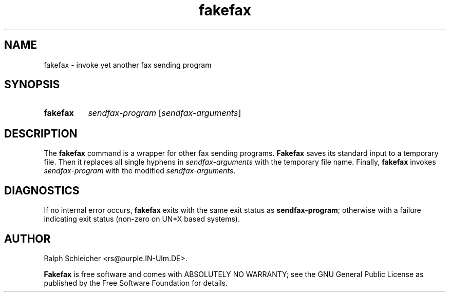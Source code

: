 .\" fakefax.1						-*- nroff -*-
.\"
.\" Copyright (C) 1995 Ralph Schleicher
.\"
.\" This program is free software; you can redistribute it and/or
.\" modify it under the terms of the GNU General Public License as
.\" published by the Free Software Foundation; either version 2 of
.\" the License, or (at your option) any later version.
.\"
.\" This program is distributed in the hope that it will be useful,
.\" but WITHOUT ANY WARRANTY; without even the implied warranty of
.\" MERCHANTABILITY or FITNESS FOR A PARTICULAR PURPOSE.  See the
.\" GNU General Public License for more details.
.\"
.\" You should have received a copy of the GNU General Public License
.\" along with this program; if not, write to the Free Software
.\" Foundation, Inc., 675 Mass Ave, Cambridge, MA 02139, USA.
.\"
.TH fakefax 1 "December 16, 1995"
.SH NAME
fakefax \- invoke yet another fax sending program
.SH SYNOPSIS
.HP
.na
.hy 0
.B fakefax
.I sendfax-program
.RI [ sendfax-arguments ]
.ad b
.hy 1
.SH DESCRIPTION
The
.B fakefax
command is a wrapper for other fax sending programs.
.B Fakefax
saves its standard input to a temporary file.  Then it replaces all
single hyphens in
.I sendfax-arguments
with the temporary file name.  Finally,
.B fakefax
invokes
.I sendfax-program
with the modified
.IR sendfax-arguments .
.SH DIAGNOSTICS
If no internal error occurs,
.B fakefax
exits with the same exit status as
.BR sendfax-program ;
otherwise with a failure indicating exit status (non-zero on UN*X based
systems).
.SH AUTHOR
Ralph Schleicher <rs@purple.IN-Ulm.DE>.
.P
.B Fakefax
is free software and comes with ABSOLUTELY NO WARRANTY; see the GNU
General Public License as published by the Free Software Foundation for
details.
